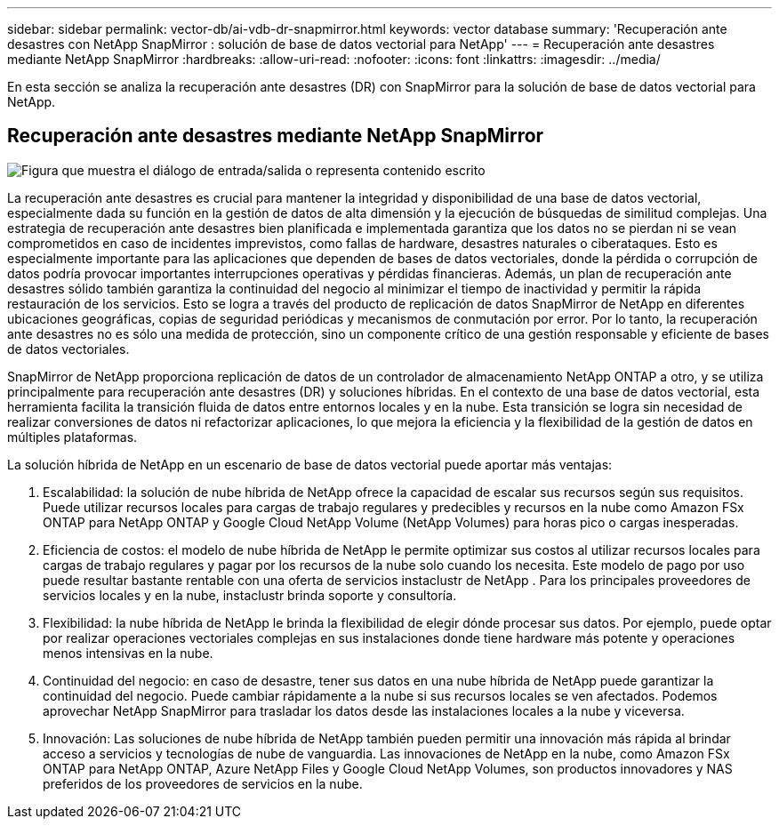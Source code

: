---
sidebar: sidebar 
permalink: vector-db/ai-vdb-dr-snapmirror.html 
keywords: vector database 
summary: 'Recuperación ante desastres con NetApp SnapMirror : solución de base de datos vectorial para NetApp' 
---
= Recuperación ante desastres mediante NetApp SnapMirror
:hardbreaks:
:allow-uri-read: 
:nofooter: 
:icons: font
:linkattrs: 
:imagesdir: ../media/


[role="lead"]
En esta sección se analiza la recuperación ante desastres (DR) con SnapMirror para la solución de base de datos vectorial para NetApp.



== Recuperación ante desastres mediante NetApp SnapMirror

image:vector-database-dr-fsxn-gcnv.png["Figura que muestra el diálogo de entrada/salida o representa contenido escrito"]

La recuperación ante desastres es crucial para mantener la integridad y disponibilidad de una base de datos vectorial, especialmente dada su función en la gestión de datos de alta dimensión y la ejecución de búsquedas de similitud complejas.  Una estrategia de recuperación ante desastres bien planificada e implementada garantiza que los datos no se pierdan ni se vean comprometidos en caso de incidentes imprevistos, como fallas de hardware, desastres naturales o ciberataques.  Esto es especialmente importante para las aplicaciones que dependen de bases de datos vectoriales, donde la pérdida o corrupción de datos podría provocar importantes interrupciones operativas y pérdidas financieras.  Además, un plan de recuperación ante desastres sólido también garantiza la continuidad del negocio al minimizar el tiempo de inactividad y permitir la rápida restauración de los servicios.  Esto se logra a través del producto de replicación de datos SnapMirror de NetApp en diferentes ubicaciones geográficas, copias de seguridad periódicas y mecanismos de conmutación por error.  Por lo tanto, la recuperación ante desastres no es sólo una medida de protección, sino un componente crítico de una gestión responsable y eficiente de bases de datos vectoriales.

SnapMirror de NetApp proporciona replicación de datos de un controlador de almacenamiento NetApp ONTAP a otro, y se utiliza principalmente para recuperación ante desastres (DR) y soluciones híbridas.  En el contexto de una base de datos vectorial, esta herramienta facilita la transición fluida de datos entre entornos locales y en la nube.  Esta transición se logra sin necesidad de realizar conversiones de datos ni refactorizar aplicaciones, lo que mejora la eficiencia y la flexibilidad de la gestión de datos en múltiples plataformas.

La solución híbrida de NetApp en un escenario de base de datos vectorial puede aportar más ventajas:

. Escalabilidad: la solución de nube híbrida de NetApp ofrece la capacidad de escalar sus recursos según sus requisitos.  Puede utilizar recursos locales para cargas de trabajo regulares y predecibles y recursos en la nube como Amazon FSx ONTAP para NetApp ONTAP y Google Cloud NetApp Volume (NetApp Volumes) para horas pico o cargas inesperadas.
. Eficiencia de costos: el modelo de nube híbrida de NetApp le permite optimizar sus costos al utilizar recursos locales para cargas de trabajo regulares y pagar por los recursos de la nube solo cuando los necesita.  Este modelo de pago por uso puede resultar bastante rentable con una oferta de servicios instaclustr de NetApp .  Para los principales proveedores de servicios locales y en la nube, instaclustr brinda soporte y consultoría.
. Flexibilidad: la nube híbrida de NetApp le brinda la flexibilidad de elegir dónde procesar sus datos.  Por ejemplo, puede optar por realizar operaciones vectoriales complejas en sus instalaciones donde tiene hardware más potente y operaciones menos intensivas en la nube.
. Continuidad del negocio: en caso de desastre, tener sus datos en una nube híbrida de NetApp puede garantizar la continuidad del negocio.  Puede cambiar rápidamente a la nube si sus recursos locales se ven afectados.  Podemos aprovechar NetApp SnapMirror para trasladar los datos desde las instalaciones locales a la nube y viceversa.
. Innovación: Las soluciones de nube híbrida de NetApp también pueden permitir una innovación más rápida al brindar acceso a servicios y tecnologías de nube de vanguardia.  Las innovaciones de NetApp en la nube, como Amazon FSx ONTAP para NetApp ONTAP, Azure NetApp Files y Google Cloud NetApp Volumes, son productos innovadores y NAS preferidos de los proveedores de servicios en la nube.

